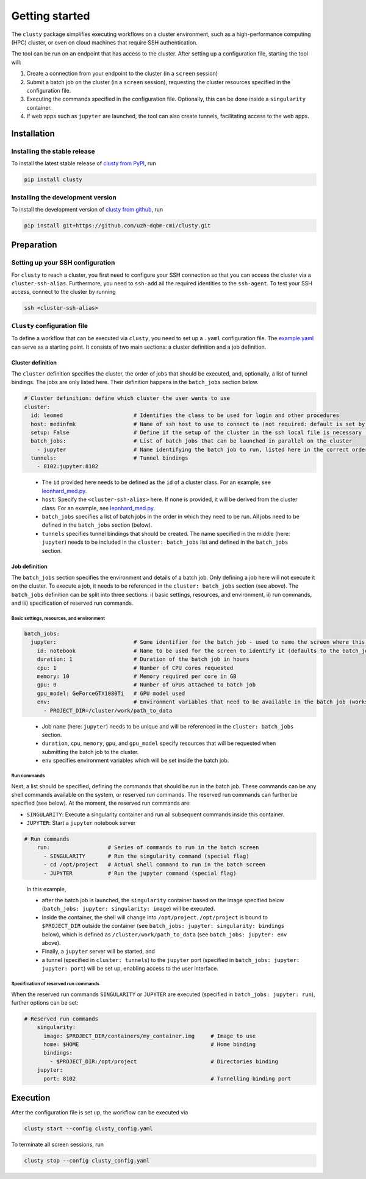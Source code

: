 .. _getting_started:

Getting started
================

The ``clusty`` package simplifies executing workflows on a cluster environment, 
such as a high-performance computing 
(HPC) cluster, or even on cloud machines that require SSH authentication.

The tool can be run on an endpoint that has access to the cluster. After setting
up a configuration file, starting the tool will: 

#. Create a connection from your endpoint to the cluster (in a ``screen`` 
   session)
#. Submit a batch job on the cluster (in a ``screen`` session), requesting the 
   cluster resources specified in the configuration file.
#. Executing the commands specified in the configuration file. Optionally, 
   this can be done inside a ``singularity`` container.
#. If web apps such as ``jupyter`` are launched, the tool can also create 
   tunnels, facilitating access to the web apps. 


Installation
-------------

Installing the stable release
******************************
To install the latest stable release of 
`clusty from PyPI <https://pypi.org/project/clusty/>`_, run

.. code-block:: bash

  pip install clusty


Installing the development version
************************************
To install the development version of 
`clusty from github <https://github.com/uzh-dqbm-cmi/clusty>`_, run

.. code-block:: bash

  pip install git+https://github.com/uzh-dqbm-cmi/clusty.git


Preparation
-----------
Setting up your SSH configuration
*********************************

For ``clusty`` to reach a cluster, you first need to configure your SSH connection 
so that you can access the cluster via a ``cluster-ssh-alias``. Furthermore, you need to 
``ssh-add`` all the required identities to the ``ssh-agent``. To test your SSH 
access, connect to the cluster by running

.. code-block:: bash

  ssh <cluster-ssh-alias>


``Clusty`` configuration file
**********************************

To define a workflow that can be executed via ``clusty``, you need to set up a  
``.yaml`` configuration file. The 
`example.yaml <https://github.com/uzh-dqbm-cmi/clusty/blob/master/example.yaml>`_ 
can serve as a starting point. It consists of two main sections: a cluster 
definition and a job definition.

Cluster definition
...................

The ``cluster`` definition specifies the cluster, the order of jobs that should be 
executed, and, optionally, a list of tunnel bindings. The jobs are only listed
here. Their definition happens in the ``batch_jobs`` section below.

.. code-block:: yaml

  # Cluster definition: define which cluster the user wants to use
  cluster:
    id: leomed                      # Identifies the class to be used for login and other procedures
    host: medinfmk                  # Name of ssh host to use to connect to (not required: default is set by cluster class)
    setup: False                    # Define if the setup of the cluster in the ssh local file is necessary (not required)
    batch_jobs:                     # List of batch jobs that can be launched in parallel on the cluster
      - jupyter                     # Name identifying the batch job to run, listed here in the correct order
    tunnels:                        # Tunnel bindings
      - 8102:jupyter:8102


.. pull-quote::

  * The ``id`` provided here needs to be defined as the ``id`` of a cluster 
    class. For an example, see 
    `leonhard_med.py <https://github.com/uzh-dqbm-cmi/clusty/blob/master/clusty/clusters/ETH/leonhard_med.py>`_.
  * ``host``: Specify the ``<cluster-ssh-alias>`` here. If none is provided, it will be 
    derived from the cluster class. For an example, see 
    `leonhard_med.py <https://github.com/uzh-dqbm-cmi/clusty/blob/master/clusty/clusters/ETH/leonhard_med.py>`_.
  * ``batch_jobs`` specifies a list of batch jobs in the order in which they 
    need to be run. All jobs need to be defined in the ``batch_jobs`` section 
    (below).
  * ``tunnels`` specifies tunnel bindings that should be created. The name specified in 
    the middle (here: ``jupyter``)  needs to be included in the 
    ``cluster: batch_jobs`` list and defined in the ``batch_jobs`` section.


Job definition
...................

The ``batch_jobs`` section specifies the environment and details of a batch job.
Only defining a job here will not execute it on the cluster. To execute a job, 
it needs to be referenced in the ``cluster: batch_jobs`` section (see above).
The ``batch_jobs`` definition can be split into three sections: 
i) basic settings, resources, and environment, ii) run commands, and 
iii) specification of reserved run commands.

Basic settings, resources, and environment
:::::::::::::::::::::::::::::::::::::::::::


.. code-block:: yaml

  batch_jobs:
    jupyter:                        # Some identifier for the batch job - used to name the screen where this is launched
      id: notebook                  # Name to be used for the screen to identify it (defaults to the batch_job name)
      duration: 1                   # Duration of the batch job in hours
      cpu: 1                        # Number of CPU cores requested
      memory: 10                    # Memory required per core in GB
      gpu: 0                        # Number of GPUs attached to batch job
      gpu_model: GeForceGTX1080Ti   # GPU model used
      env:                          # Environment variables that need to be available in the batch job (works with $vars)
        - PROJECT_DIR=/cluster/work/path_to_data

.. pull-quote::

  * Job ``name`` (here: ``jupyter``) needs to be unique and will be referenced 
    in the ``cluster: batch_jobs`` section.
  * ``duration``, ``cpu``, ``memory``, ``gpu``, and ``gpu_model`` specify 
    resources that will be requested when submitting the batch job to the 
    cluster.
  * ``env`` specifies environment variables which will be set inside the batch 
    job.


Run commands 
:::::::::::::

Next, a list should be specified, defining the commands that should be run in the
batch job. These commands can be any shell commands available on the system, 
or reserved run commands. The reserved run commands can further
be specified (see below). At the moment, the reserved run commands are:

* ``SINGULARITY``: Execute a singularity container and run all subsequent 
  commands inside this container.
* ``JUPYTER``: Start a ``jupyter`` notebook server

.. code-block:: yaml

  # Run commands
      run:                  # Series of commands to run in the batch screen
        - SINGULARITY       # Run the singularity command (special flag)
        - cd /opt/project   # Actual shell command to run in the batch screen
        - JUPYTER           # Run the jupyter command (special flag)

.. pull-quote::

  In this example, 

  * after the batch job is launched, the ``singularity`` 
    container based on the image specified below 
    (``batch_jobs: jupyter: singularity: image``) will be executed.
  * Inside the container, the shell will change into ``/opt/project``. 
    ``/opt/project`` is bound to ``$PROJECT_DIR`` outside the container 
    (see ``batch_jobs: jupyter: singularity: bindings`` below), which is defined as 
    ``/cluster/work/path_to_data`` (see ``batch_jobs: jupyter: env`` above).
  * Finally, a ``jupyter`` server will be started, and 
  * a tunnel (specified in ``cluster: tunnels``) to the ``jupyter`` port 
    (specified in ``batch_jobs: jupyter: jupyter: port``) will be set up, enabling 
    access to the user interface.


Specification of reserved run commands
::::::::::::::::::::::::::::::::::::::::

When the reserved run commands ``SINGULARITY`` or ``JUPYTER`` are executed 
(specified in ``batch_jobs: jupyter: run``), further options can be set:

.. code-block:: yaml

  # Reserved run commands
      singularity:
        image: $PROJECT_DIR/containers/my_container.img     # Image to use
        home: $HOME                                         # Home binding
        bindings:
          - $PROJECT_DIR:/opt/project                       # Directories binding
      jupyter:                      
        port: 8102                                          # Tunnelling binding port



Execution
---------
After the configuration file is set up, the workflow can be executed via 

.. code-block:: bash

  clusty start --config clusty_config.yaml

To terminate all screen sessions, run 

.. code-block:: bash

  clusty stop --config clusty_config.yaml


